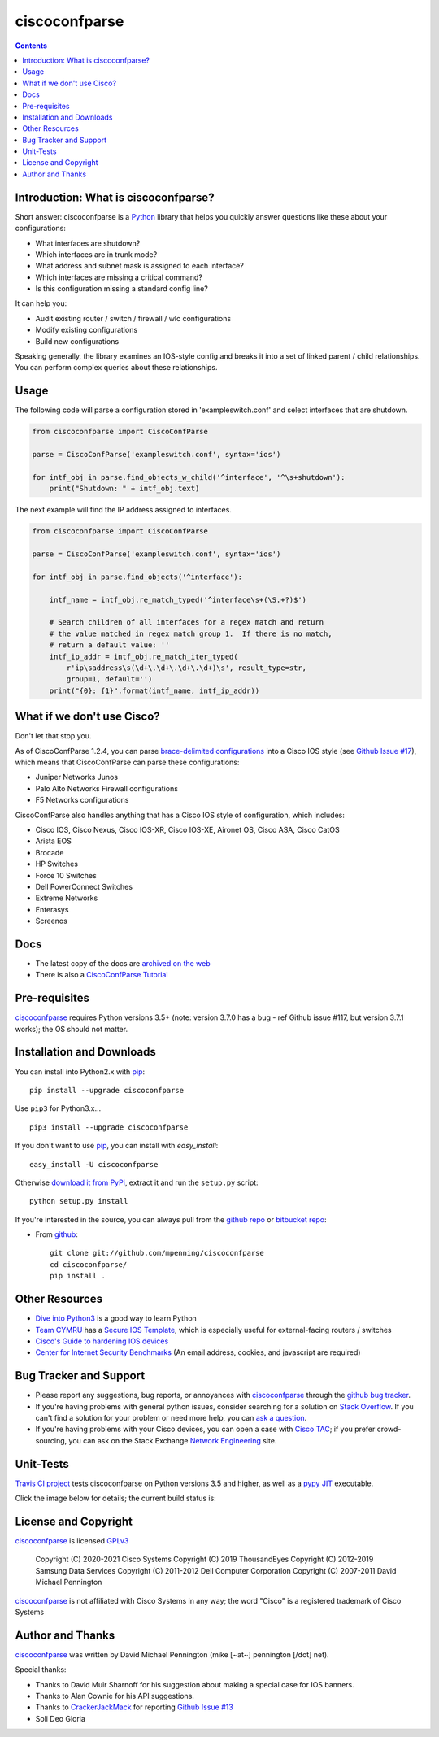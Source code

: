 ==============
ciscoconfparse
==============

.. image:: https://travis-ci.org/mpenning/ciscoconfparse.png?branch=master
   :target: https://travis-ci.org/mpenning/ciscoconfparse
   :alt: Travis CI Status

.. image:: https://img.shields.io/pypi/v/ciscoconfparse.svg
   :target: https://pypi.python.org/pypi/ciscoconfparse/
   :alt: Version

.. image:: https://pepy.tech/badge/ciscoconfparse
   :target: https://pepy.tech/project/ciscoconfparse
   :alt: Downloads

.. image:: http://img.shields.io/badge/license-GPLv3-blue.svg
   :target: https://www.gnu.org/copyleft/gpl.html
   :alt: License

.. contents::

.. _introduction:

Introduction: What is ciscoconfparse?
=====================================

Short answer: ciscoconfparse is a Python_ library that helps you quickly answer questions like these about your configurations:

- What interfaces are shutdown?
- Which interfaces are in trunk mode?
- What address and subnet mask is assigned to each interface?
- Which interfaces are missing a critical command?
- Is this configuration missing a standard config line?

It can help you:

- Audit existing router / switch / firewall / wlc configurations
- Modify existing configurations
- Build new configurations

Speaking generally, the library examines an IOS-style config and breaks it 
into a set of linked parent / child relationships.  You can perform complex 
queries about these relationships.

.. image:: https://raw.githubusercontent.com/mpenning/ciscoconfparse/master/sphinx-doc/_static/ciscoconfparse_overview_75pct.png
   :target: https://raw.githubusercontent.com/mpenning/ciscoconfparse/master/sphinx-doc/_static/ciscoconfparse_overview_75pct.png
   :alt: CiscoConfParse Parent / Child relationships

Usage
=====

The following code will parse a configuration stored in 'exampleswitch.conf'
and select interfaces that are shutdown.

.. code:: python

    from ciscoconfparse import CiscoConfParse

    parse = CiscoConfParse('exampleswitch.conf', syntax='ios')

    for intf_obj in parse.find_objects_w_child('^interface', '^\s+shutdown'):
        print("Shutdown: " + intf_obj.text)


The next example will find the IP address assigned to interfaces.

.. code:: python

    from ciscoconfparse import CiscoConfParse

    parse = CiscoConfParse('exampleswitch.conf', syntax='ios')

    for intf_obj in parse.find_objects('^interface'):

        intf_name = intf_obj.re_match_typed('^interface\s+(\S.+?)$')

        # Search children of all interfaces for a regex match and return 
        # the value matched in regex match group 1.  If there is no match, 
        # return a default value: ''
        intf_ip_addr = intf_obj.re_match_iter_typed(
            r'ip\saddress\s(\d+\.\d+\.\d+\.\d+)\s', result_type=str,
            group=1, default='')
        print("{0}: {1}".format(intf_name, intf_ip_addr))

What if we don't use Cisco?
===========================

Don't let that stop you.

As of CiscoConfParse 1.2.4, you can parse `brace-delimited configurations`_ 
into a Cisco IOS style (see `Github Issue #17`_), which means that 
CiscoConfParse can parse these configurations:

- Juniper Networks Junos
- Palo Alto Networks Firewall configurations
- F5 Networks configurations

CiscoConfParse also handles anything that has a Cisco IOS style of configuration, which includes:

- Cisco IOS, Cisco Nexus, Cisco IOS-XR, Cisco IOS-XE, Aironet OS, Cisco ASA, Cisco CatOS
- Arista EOS
- Brocade
- HP Switches
- Force 10 Switches
- Dell PowerConnect Switches
- Extreme Networks
- Enterasys
- Screenos

Docs
====

- The latest copy of the docs are `archived on the web <http://www.pennington.net/py/ciscoconfparse/>`_
- There is also a `CiscoConfParse Tutorial <http://pennington.net/tutorial/ciscoconfparse/ccp_tutorial.html>`_

.. _Pre-Requisites:

Pre-requisites
==============

ciscoconfparse_ requires Python versions 3.5+ (note: version 3.7.0 has 
a bug - ref Github issue #117, but version 3.7.1 works); the OS should not 
matter.

.. _Installation:

Installation and Downloads
==========================

You can install into Python2.x with pip_:

::

      pip install --upgrade ciscoconfparse

Use ``pip3`` for Python3.x...

::

      pip3 install --upgrade ciscoconfparse

If you don't want to use pip_, you can install with `easy_install`:

::

      easy_install -U ciscoconfparse


Otherwise `download it from PyPi <https://pypi.python.org/pypi/ciscoconfparse>`_, extract it and run the ``setup.py`` script:

::

      python setup.py install

If you're interested in the source, you can always pull from the `github repo`_
or `bitbucket repo`_:


- From github_:
  ::

      git clone git://github.com/mpenning/ciscoconfparse
      cd ciscoconfparse/
      pip install .


.. _`Other-Resources`:

Other Resources
===============

- `Dive into Python3`_ is a good way to learn Python
- `Team CYMRU`_ has a `Secure IOS Template`_, which is especially useful for external-facing routers / switches
- `Cisco's Guide to hardening IOS devices`_
- `Center for Internet Security Benchmarks`_ (An email address, cookies, and javascript are required)

.. _`Bug-Tracker-and-Support`:

Bug Tracker and Support
=======================

- Please report any suggestions, bug reports, or annoyances with ciscoconfparse_ through the `github bug tracker`_.
- If you're having problems with general python issues, consider searching for a solution on `Stack Overflow`_.  If you can't find a solution for your problem or need more help, you can `ask a question`_.
- If you're having problems with your Cisco devices, you can open a case with `Cisco TAC`_; if you prefer crowd-sourcing, you can ask on the Stack Exchange `Network Engineering`_ site.

.. _Unit-Tests:

Unit-Tests
==========

`Travis CI project <https://travis-ci.org>`_ tests ciscoconfparse on Python versions 3.5 and higher, as well as a `pypy JIT`_ executable.

Click the image below for details; the current build status is:

.. image:: https://travis-ci.org/mpenning/ciscoconfparse.png?branch=master
   :align: center
   :target: https://travis-ci.org/mpenning/ciscoconfparse
   :alt: Travis CI Status

.. _`License and Copyright`:

License and Copyright
=====================

ciscoconfparse_ is licensed GPLv3_

     Copyright (C) 2020-2021 Cisco Systems
     Copyright (C) 2019      ThousandEyes
     Copyright (C) 2012-2019 Samsung Data Services
     Copyright (C) 2011-2012 Dell Computer Corporation
     Copyright (C) 2007-2011 David Michael Pennington

ciscoconfparse_ is not affiliated with Cisco Systems in any way; the word "Cisco" is a registered trademark of Cisco Systems


.. _Author:

Author and Thanks
=================

ciscoconfparse_ was written by David Michael Pennington (mike [~at~] 
pennington [/dot\] net).

Special thanks:

- Thanks to David Muir Sharnoff for his suggestion about making a special case for IOS banners.
- Thanks to Alan Cownie for his API suggestions.
- Thanks to CrackerJackMack_ for reporting `Github Issue #13`_
- Soli Deo Gloria


.. _ciscoconfparse: https://pypi.python.org/pypi/ciscoconfparse

.. _Python: http://python.org/

.. _`pypy JIT`: http://pypy.org/

.. _`Github Issue #13`: https://github.com/mpenning/ciscoconfparse/issues/13

.. _`Github Issue #14`: https://github.com/mpenning/ciscoconfparse/issues/14

.. _`Github Issue #17`: https://github.com/mpenning/ciscoconfparse/issues/17

.. _`brace-delimited configurations`: https://github.com/mpenning/ciscoconfparse/blob/master/configs/sample_01.junos

.. _CrackerJackMack: https://github.com/CrackerJackMack

.. _`David Michael Pennington`: http://pennington.net/

.. _setuptools: https://pypi.python.org/pypi/setuptools

.. _pip: https://pypi.python.org/pypi/pip

.. _virtualenv: https://pypi.python.org/pypi/virtualenv

.. _`github repo`: https://github.com/mpenning/ciscoconfparse

.. _`bitbucket repo`: https://bitbucket.org/mpenning/ciscoconfparse

.. _bitbucket: https://bitbucket.org/mpenning/ciscoconfparse

.. _github: https://github.com/mpenning/ciscoconfparse

.. _mercurial: http://mercurial.selenic.com/

.. _`github bug tracker`: https://github.com/mpenning/ciscoconfparse/issues

.. _`hg-git`: http://hg-git.github.io/

.. _`regular expressions`: http://docs.python.org/2/howto/regex.html

.. _`docs`: http://www.pennington.net/py/ciscoconfparse/

.. _`ipaddr`: https://code.google.com/p/ipaddr-py/

.. _`GPLv3`: http://www.gnu.org/licenses/gpl-3.0.html

.. _`ASF License 2.0`: http://www.apache.org/licenses/LICENSE-2.0

.. _`Dive into Python3`: http://www.diveintopython3.net/

.. _`Network Engineering`: http://networkengineering.stackexchange.com/

.. _`Stack Overflow`: http://stackoverflow.com/

.. _`ask a question`: http://stackoverflow.com/questions/ask

.. _`ciscoconfparse NetworkToCode slack channel`: https://app.slack.com/client/T09LQ7E9E/C015B4U8MMF/

.. _`Secure IOS Template`: https://www.cymru.com/Documents/secure-ios-template.html

.. _`Center for Internet Security Benchmarks`: https://learn.cisecurity.org/benchmarks

.. _`Team CYMRU`: http://www.team-cymru.org/

.. _`Cisco TAC`: http://cisco.com/go/support

.. _`Juniper networks`: http://www.juniper.net/

.. _`Cisco's Guide to hardening IOS devices`: http://www.cisco.com/c/en/us/support/docs/ip/access-lists/13608-21.html

